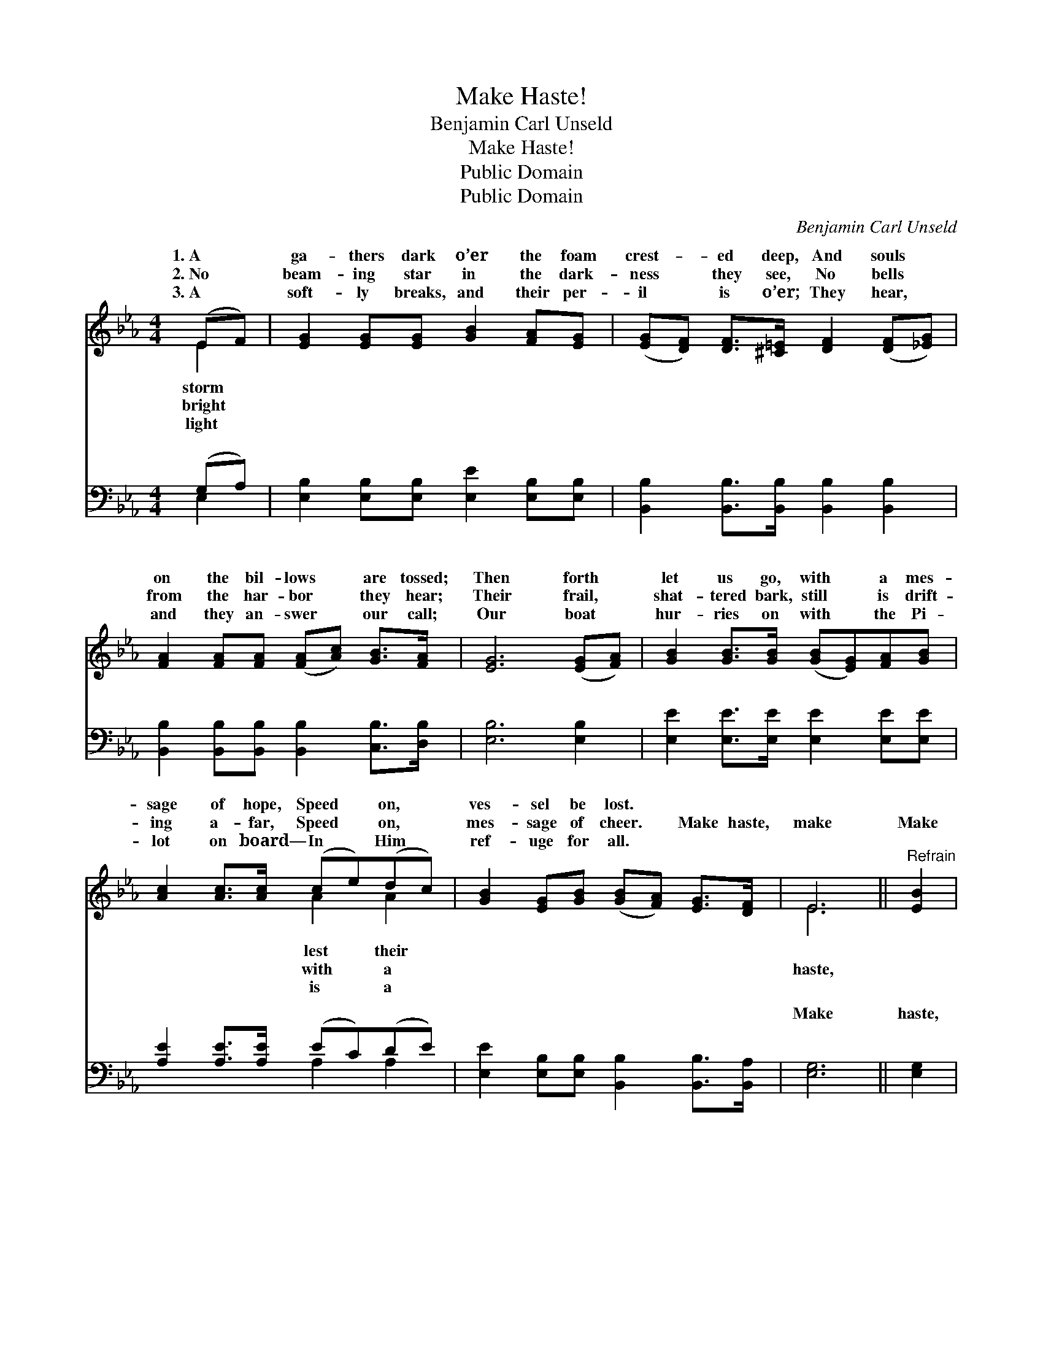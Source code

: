 X:1
T:Make Haste!
T:Benjamin Carl Unseld
T:Make Haste!
T:Public Domain
T:Public Domain
C:Benjamin Carl Unseld
Z:Public Domain
%%score ( 1 2 ) ( 3 4 )
L:1/8
M:4/4
K:Eb
V:1 treble 
V:2 treble 
V:3 bass 
V:4 bass 
V:1
 (EF) | [EG]2 [EG][EG] [GB]2 [FA][EG] | ([EG][DF]) [DF]>[^C=E] [DF]2 ([DF][_EG]) | %3
w: 1.~A *|ga- thers dark o’er the foam|crest- * ed deep, And souls *|
w: 2.~No *|beam- ing star in the dark-|ness * they see, No bells *|
w: 3.~A *|soft- ly breaks, and their per-|il * is o’er; They hear, *|
 [FA]2 [FA][FA] ([FA][Ac]) [GB]>[FA] | [EG]6 ([EG][FA]) | [GB]2 [GB]>[GB] ([GB][EG])[FA][GB] | %6
w: on the bil- lows * are tossed;|Then forth *|let us go, with * a mes-|
w: from the har- bor * they hear;|Their frail, *|shat- tered bark, still * is drift-|
w: and they an- swer * our call;|Our boat *|hur- ries on with * the Pi-|
 [Ac]2 [Ac]>[Ac] (ce)(dc) | [GB]2 [EG][GB] ([GB][FA]) [EG]>[DF] | E6 ||"^Refrain" [EB]2 | %10
w: sage of hope, Speed * on, *|ves- sel be lost. * * *|||
w: ing a- far, Speed * on, *|mes- sage of cheer. * Make haste,|make|Make|
w: lot on board— In * Him *|ref- uge for all. * * *|||
 [Ec]6 [Ee]2 | [EB]6 [EB]2 | [GB]2 [EG][FA] [GB]2 [FA]>[EG] | [DF]6 (EF) | %14
w: ||||
w: haste to|the res-|cue, a- way! Speed on, quick-|ly on, *|
w: ||||
 [EG]2 [EG]>[EG] ([EG][GB])[FA][EG] | ([EG][DF]) [DF]>[^C=E] [DF]2 ([_EG][FA]) | %16
w: ||
w: a mes- sage of * hope— No|time * for a mo- ment’s *|
w: ||
 (Be)[Ac][FA] [EG]2 [DF]>[DF] | E6 |] %18
w: ||
w: de- * lay. * * * *||
w: ||
V:2
 E2 | x8 | x8 | x8 | x8 | x8 | x4 A2 A2 | x8 | E6 || x2 | x8 | x8 | x8 | x6 E2 | x8 | x8 | G2 x6 | %17
w: storm||||||lest their|||||||||||
w: bright||||||with a||haste,|||||with||||
w: light||||||is a|||||||||||
 E6 |] %18
w: |
w: |
w: |
V:3
 (G,A,) | [E,B,]2 [E,B,][E,B,] [E,E]2 [E,B,][E,B,] | [B,,B,]2 [B,,B,]>[B,,B,] [B,,B,]2 [B,,B,]2 | %3
w: ~ *|~ ~ ~ ~ ~ ~|~ ~ ~ ~ ~|
 [B,,B,]2 [B,,B,][B,,B,] [B,,B,]2 [C,B,]>[D,B,] | [E,B,]6 [E,B,]2 | %5
w: ~ ~ ~ ~ ~ ~|~ ~|
 [E,E]2 [E,E]>[E,E] [E,E]2 [E,E][E,E] | [A,E]2 [A,E]>[A,E] (EC)(DE) | %7
w: ~ ~ ~ ~ ~ ~|~ ~ ~ ~ * ~ *|
 [E,E]2 [E,B,][E,B,] [B,,B,]2 [B,,B,]>[B,,A,] | [E,G,]6 || [E,G,]2 | %10
w: ~ ~ ~ ~ ~ ~|Make|haste,|
 [A,,A,]2 [A,,A,]2 [A,,A,]2 [C,A,]2 | [E,G,]2 [E,G,]2 [E,G,]2 [E,G,]2 | %12
w: ~ ~ make haste,||
 [E,B,]2 [E,B,][E,B,] [E,E]2 [D,B,]>[E,B,] | [B,,B,]6 (G,A,) | %14
w: ||
 [E,B,]2 [E,B,]>[E,B,] [E,B,]2 [D,B,][E,B,] | [B,,B,]2 [B,,B,]>[B,,B,] [B,,B,]2 [E,B,]2 | %16
w: ||
 (EB,)[A,,E][A,,C] [B,,B,]2 [B,,A,]>[B,,A,] | [E,G,]6 |] %18
w: ||
V:4
 E,2 | x8 | x8 | x8 | x8 | x8 | x4 A,2 A,2 | x8 | x6 || x2 | x8 | x8 | x8 | x6 E,2 | x8 | x8 | %16
w: ~||||||~ ~||||||||||
 E,2 x6 | x6 |] %18
w: ||

